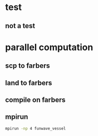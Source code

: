 * test
** not a test
* parallel computation   
** scp to farbers
** land to farbers
** compile on farbers 
** mpirun
 
   #+begin_src bash
   mpirun -np 4 funwave_vessel
   #+end_src
